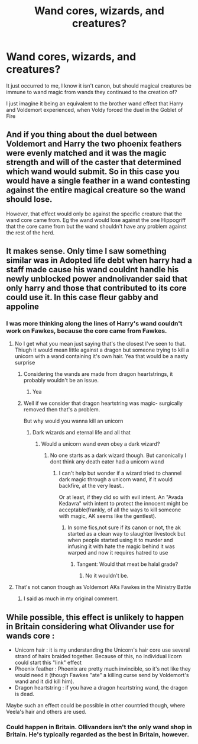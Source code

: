 #+TITLE: Wand cores, wizards, and creatures?

* Wand cores, wizards, and creatures?
:PROPERTIES:
:Author: Vercalos
:Score: 8
:DateUnix: 1592361597.0
:DateShort: 2020-Jun-17
:FlairText: Discussion
:END:
It just occurred to me, I know it isn't canon, but should magical creatures be immune to wand magic from wands they continued to the creation of?

I just imagine it being an equivalent to the brother wand effect that Harry and Voldemort experienced, when Voldy forced the duel in the Goblet of Fire


** And if you thing about the duel between Voldemort and Harry the two phoenix feathers were evenly matched and it was the magic strength and will of the caster that determined which wand would submit. So in this case you would have a single feather in a wand contesting against the entire magical creature so the wand should lose.

However, that effect would only be against the specific creature that the wand core came from. Eg the wand would lose against the one Hippogriff that the core came from but the wand shouldn't have any problem against the rest of the herd.
:PROPERTIES:
:Author: reddog44mag
:Score: 9
:DateUnix: 1592363614.0
:DateShort: 2020-Jun-17
:END:


** It makes sense. Only time I saw something similar was in Adopted life debt when harry had a staff made cause his wand couldnt handle his newly unblocked power andnolivander said that only harry and those that contributed to its core could use it. In this case fleur gabby and appoline
:PROPERTIES:
:Author: Aniki356
:Score: 3
:DateUnix: 1592362570.0
:DateShort: 2020-Jun-17
:END:

*** I was more thinking along the lines of Harry's wand couldn't work on Fawkes, because the core came from Fawkes.
:PROPERTIES:
:Author: Vercalos
:Score: 3
:DateUnix: 1592363318.0
:DateShort: 2020-Jun-17
:END:

**** No I get what you mean just saying that's the closest I've seen to that. Thiugh it would mean little against a dragon but someone trying to kill a unicorn with a wand containing it's own hair. Yea that would be a nasty surprise
:PROPERTIES:
:Author: Aniki356
:Score: 3
:DateUnix: 1592363414.0
:DateShort: 2020-Jun-17
:END:

***** Considering the wands are made from dragon heartstrings, it probably wouldn't be an issue.
:PROPERTIES:
:Author: Vercalos
:Score: 3
:DateUnix: 1592363621.0
:DateShort: 2020-Jun-17
:END:

****** Yea
:PROPERTIES:
:Author: Aniki356
:Score: 1
:DateUnix: 1592363665.0
:DateShort: 2020-Jun-17
:END:


***** Well if we consider that dragon heartstring was magic- surgically removed then that's a problem.

But why would you wanna kill an unicorn
:PROPERTIES:
:Author: infernalenigma
:Score: 2
:DateUnix: 1592364582.0
:DateShort: 2020-Jun-17
:END:

****** Dark wizards and eternal life and all that
:PROPERTIES:
:Author: Aniki356
:Score: 2
:DateUnix: 1592365013.0
:DateShort: 2020-Jun-17
:END:

******* Would a unicorn wand even obey a dark wizard?
:PROPERTIES:
:Author: Vercalos
:Score: 1
:DateUnix: 1592365174.0
:DateShort: 2020-Jun-17
:END:

******** No one starts as a dark wizard though. But canonically I dont think any death eater had a unicorn wand
:PROPERTIES:
:Author: Aniki356
:Score: 2
:DateUnix: 1592365256.0
:DateShort: 2020-Jun-17
:END:

********* I can't help but wonder if a wizard tried to channel dark magic through a unicorn wand, if it would backfire, at the very least..

Or at least, if they did so with evil intent. An "Avada Kedavra" with intent to protect the innocent might be acceptable(frankly, of all the ways to kill someone with magic, AK seems like the gentlest).
:PROPERTIES:
:Author: Vercalos
:Score: 1
:DateUnix: 1592367128.0
:DateShort: 2020-Jun-17
:END:

********** In some fics,not sure if its canon or not, the ak started as a clean way to slaughter livestock but when people started using it to murder and infusing it with hate the magic behind it was warped and now it requires hatred to use
:PROPERTIES:
:Author: Aniki356
:Score: 1
:DateUnix: 1592367676.0
:DateShort: 2020-Jun-17
:END:

*********** Tangent: Would that meat be halal grade?
:PROPERTIES:
:Author: infernalenigma
:Score: 0
:DateUnix: 1592372625.0
:DateShort: 2020-Jun-17
:END:

************ No it wouldn't be.
:PROPERTIES:
:Author: Vercalos
:Score: 1
:DateUnix: 1592388303.0
:DateShort: 2020-Jun-17
:END:


**** That's not canon though as Voldemort AKs Fawkes in the Ministry Battle
:PROPERTIES:
:Author: jee_kay
:Score: 1
:DateUnix: 1592402363.0
:DateShort: 2020-Jun-17
:END:

***** I said as much in my original comment.
:PROPERTIES:
:Author: Vercalos
:Score: 1
:DateUnix: 1592419502.0
:DateShort: 2020-Jun-17
:END:


** While possible, this effect is unlikely to happen in Britain considering what Olivander use for wands core :

- Unicorn hair : it is my understanding the Unicorn's hair core use several strand of hairs braided together. Because of this, no individual licorn could start this "link" effect
- Phoenix feather : Phoenix are pretty much invincible, so it's not like they would need it (though Fawkes "ate" a killing curse send by Voldemort's wand and it did kill him).
- Dragon heartstring : if you have a dragon heartstring wand, the dragon is dead.

Maybe such an effect could be possible in other countried though, where Veela's hair and others are used.
:PROPERTIES:
:Author: PlusMortgage
:Score: 2
:DateUnix: 1592387167.0
:DateShort: 2020-Jun-17
:END:

*** Could happen in Britain. Ollivanders isn't the only wand shop in Britain. He's typically regarded as the best in Britain, however.
:PROPERTIES:
:Author: Vercalos
:Score: 1
:DateUnix: 1592388388.0
:DateShort: 2020-Jun-17
:END:

